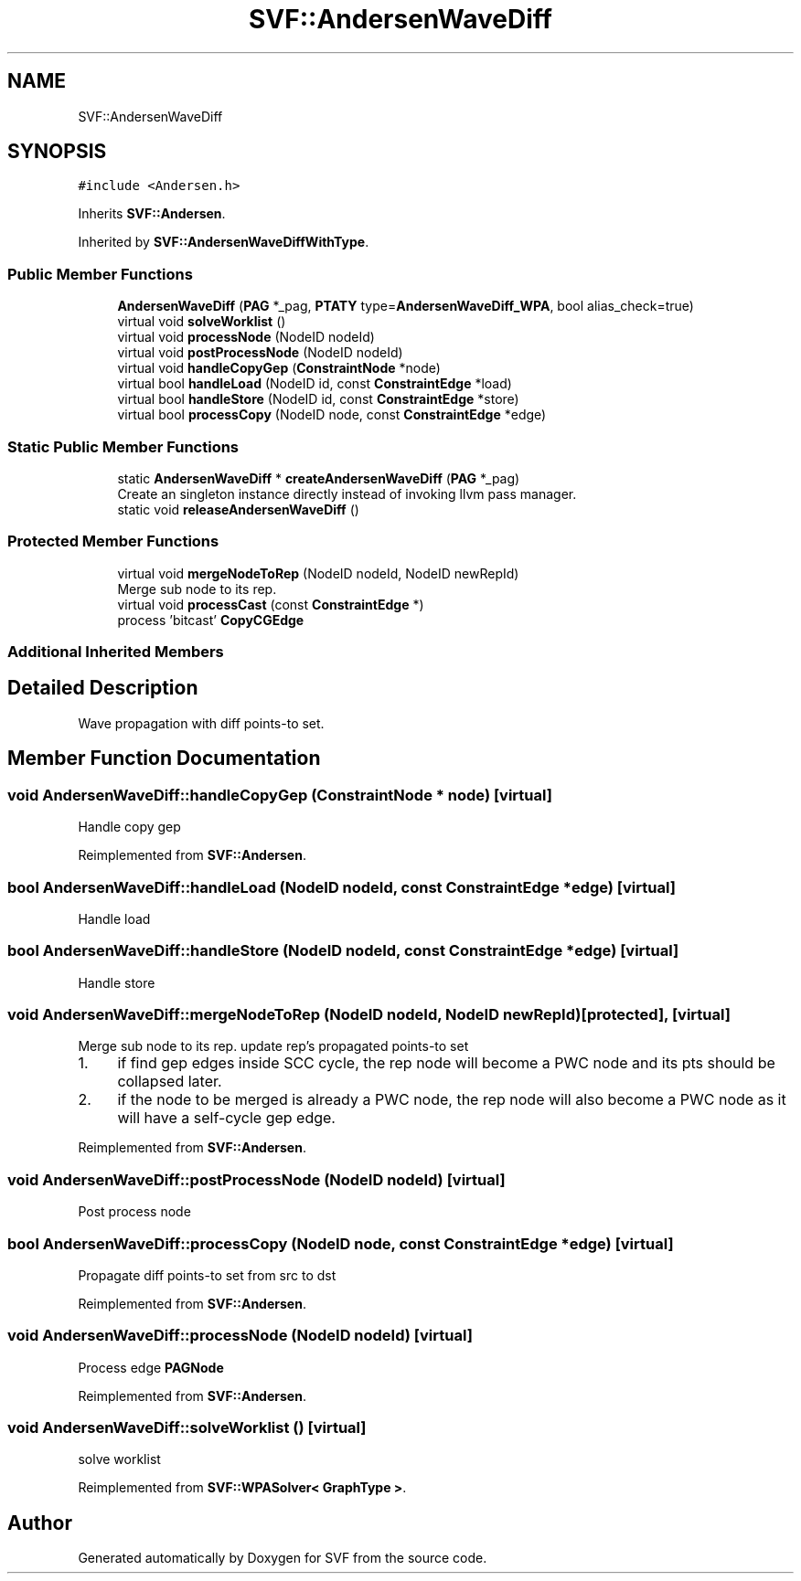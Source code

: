 .TH "SVF::AndersenWaveDiff" 3 "Sun Feb 14 2021" "SVF" \" -*- nroff -*-
.ad l
.nh
.SH NAME
SVF::AndersenWaveDiff
.SH SYNOPSIS
.br
.PP
.PP
\fC#include <Andersen\&.h>\fP
.PP
Inherits \fBSVF::Andersen\fP\&.
.PP
Inherited by \fBSVF::AndersenWaveDiffWithType\fP\&.
.SS "Public Member Functions"

.in +1c
.ti -1c
.RI "\fBAndersenWaveDiff\fP (\fBPAG\fP *_pag, \fBPTATY\fP type=\fBAndersenWaveDiff_WPA\fP, bool alias_check=true)"
.br
.ti -1c
.RI "virtual void \fBsolveWorklist\fP ()"
.br
.ti -1c
.RI "virtual void \fBprocessNode\fP (NodeID nodeId)"
.br
.ti -1c
.RI "virtual void \fBpostProcessNode\fP (NodeID nodeId)"
.br
.ti -1c
.RI "virtual void \fBhandleCopyGep\fP (\fBConstraintNode\fP *node)"
.br
.ti -1c
.RI "virtual bool \fBhandleLoad\fP (NodeID id, const \fBConstraintEdge\fP *load)"
.br
.ti -1c
.RI "virtual bool \fBhandleStore\fP (NodeID id, const \fBConstraintEdge\fP *store)"
.br
.ti -1c
.RI "virtual bool \fBprocessCopy\fP (NodeID node, const \fBConstraintEdge\fP *edge)"
.br
.in -1c
.SS "Static Public Member Functions"

.in +1c
.ti -1c
.RI "static \fBAndersenWaveDiff\fP * \fBcreateAndersenWaveDiff\fP (\fBPAG\fP *_pag)"
.br
.RI "Create an singleton instance directly instead of invoking llvm pass manager\&. "
.ti -1c
.RI "static void \fBreleaseAndersenWaveDiff\fP ()"
.br
.in -1c
.SS "Protected Member Functions"

.in +1c
.ti -1c
.RI "virtual void \fBmergeNodeToRep\fP (NodeID nodeId, NodeID newRepId)"
.br
.RI "Merge sub node to its rep\&. "
.ti -1c
.RI "virtual void \fBprocessCast\fP (const \fBConstraintEdge\fP *)"
.br
.RI "process 'bitcast' \fBCopyCGEdge\fP "
.in -1c
.SS "Additional Inherited Members"
.SH "Detailed Description"
.PP 
Wave propagation with diff points-to set\&. 
.SH "Member Function Documentation"
.PP 
.SS "void AndersenWaveDiff::handleCopyGep (\fBConstraintNode\fP * node)\fC [virtual]\fP"
Handle copy gep 
.PP
Reimplemented from \fBSVF::Andersen\fP\&.
.SS "bool AndersenWaveDiff::handleLoad (NodeID nodeId, const \fBConstraintEdge\fP * edge)\fC [virtual]\fP"
Handle load 
.SS "bool AndersenWaveDiff::handleStore (NodeID nodeId, const \fBConstraintEdge\fP * edge)\fC [virtual]\fP"
Handle store 
.SS "void AndersenWaveDiff::mergeNodeToRep (NodeID nodeId, NodeID newRepId)\fC [protected]\fP, \fC [virtual]\fP"

.PP
Merge sub node to its rep\&. update rep's propagated points-to set
.PP
.IP "1." 4
if find gep edges inside SCC cycle, the rep node will become a PWC node and its pts should be collapsed later\&.
.IP "2." 4
if the node to be merged is already a PWC node, the rep node will also become a PWC node as it will have a self-cycle gep edge\&.
.PP

.PP
Reimplemented from \fBSVF::Andersen\fP\&.
.SS "void AndersenWaveDiff::postProcessNode (NodeID nodeId)\fC [virtual]\fP"
Post process node 
.SS "bool AndersenWaveDiff::processCopy (NodeID node, const \fBConstraintEdge\fP * edge)\fC [virtual]\fP"
Propagate diff points-to set from src to dst 
.PP
Reimplemented from \fBSVF::Andersen\fP\&.
.SS "void AndersenWaveDiff::processNode (NodeID nodeId)\fC [virtual]\fP"
Process edge \fBPAGNode\fP 
.PP
Reimplemented from \fBSVF::Andersen\fP\&.
.SS "void AndersenWaveDiff::solveWorklist ()\fC [virtual]\fP"
solve worklist 
.PP
Reimplemented from \fBSVF::WPASolver< GraphType >\fP\&.

.SH "Author"
.PP 
Generated automatically by Doxygen for SVF from the source code\&.
